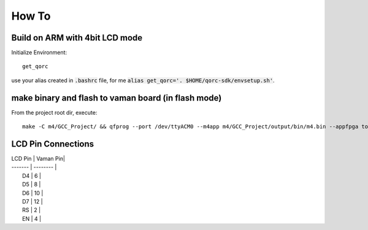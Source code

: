How To
======

Build on ARM with 4bit LCD mode
----------

Initialize Environment:

::
  
  get_qorc

use your alias created in :code:`.bashrc` file, for me :code:`alias get_qorc='. $HOME/qorc-sdk/envsetup.sh'`.


make binary and flash to vaman board (in flash mode)
--------

From the project root dir, execute:

::
  
  make -C m4/GCC_Project/ && qfprog --port /dev/ttyACM0 --m4app m4/GCC_Project/output/bin/m4.bin --appfpga top.bin --mode m4-fpga


LCD Pin Connections
--------

| LCD Pin | Vaman Pin|
| ------- | -------- |
|   D4    |    6     |
|   D5    |    8     |
|   D6    |   10     |
|   D7    |   12     |
|   RS    |    2     |
|   EN    |    4     |
